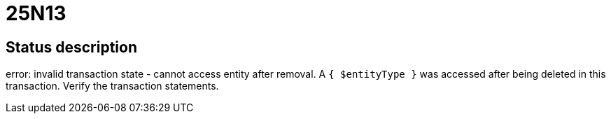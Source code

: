 = 25N13

== Status description
error: invalid transaction state - cannot access entity after removal. A `{ $entityType }` was accessed after being deleted in this transaction. Verify the transaction statements.

